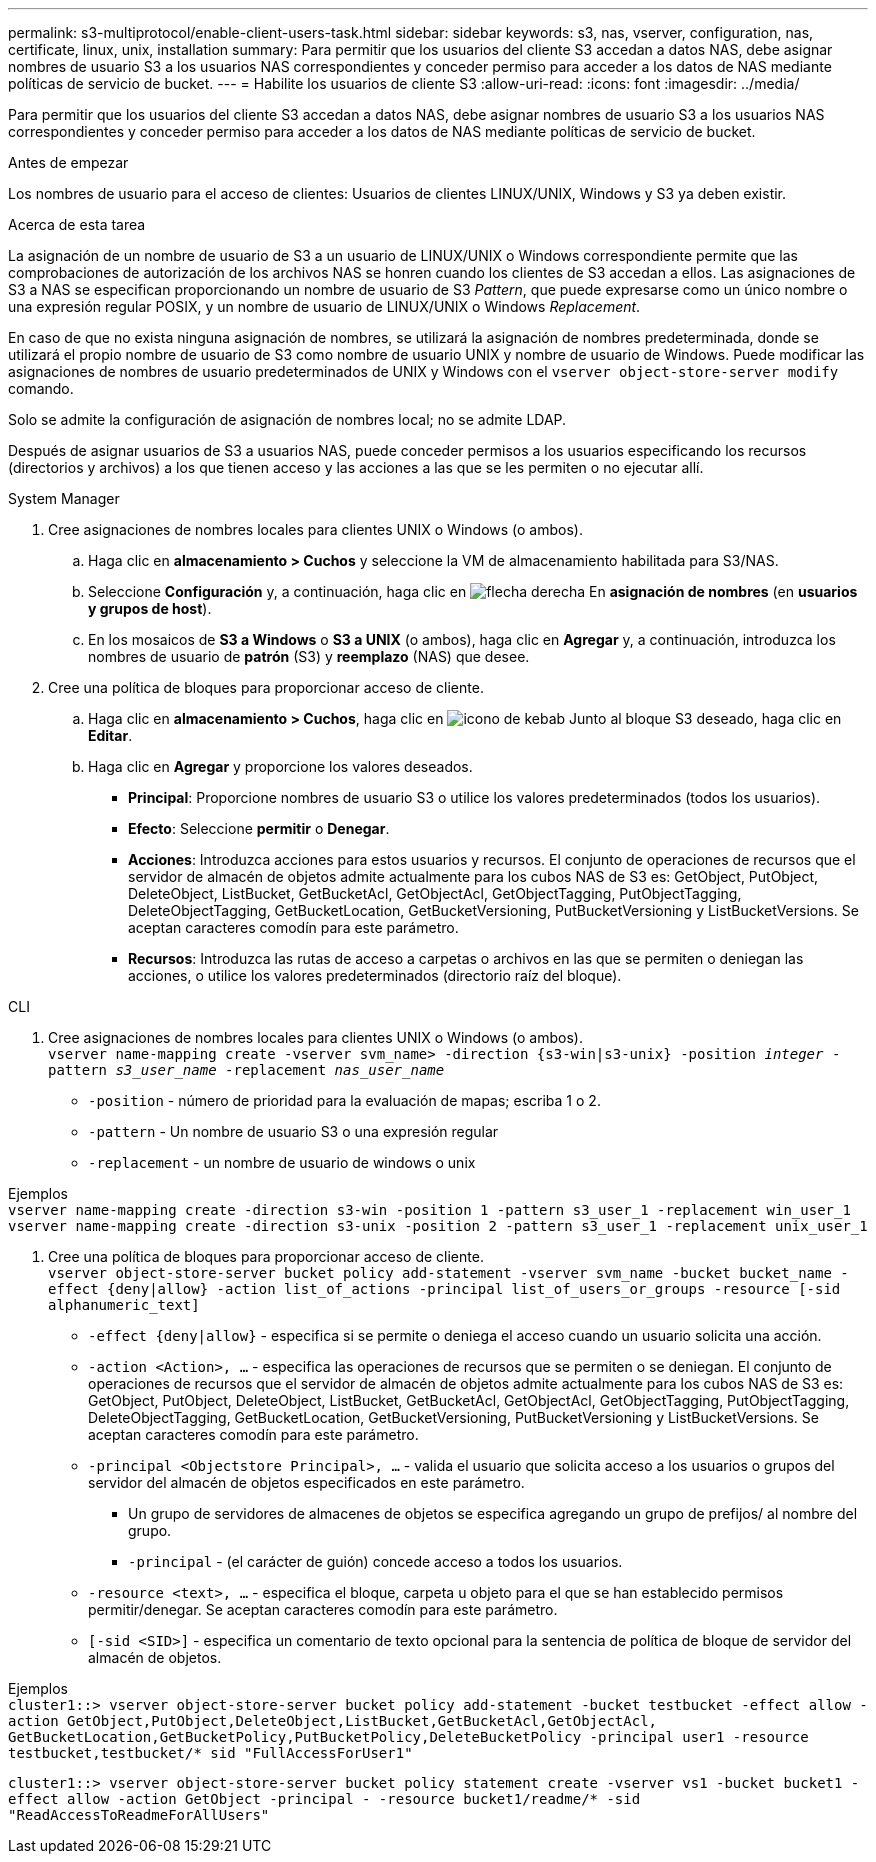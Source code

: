 ---
permalink: s3-multiprotocol/enable-client-users-task.html 
sidebar: sidebar 
keywords: s3, nas, vserver, configuration, nas, certificate, linux, unix, installation 
summary: Para permitir que los usuarios del cliente S3 accedan a datos NAS, debe asignar nombres de usuario S3 a los usuarios NAS correspondientes y conceder permiso para acceder a los datos de NAS mediante políticas de servicio de bucket. 
---
= Habilite los usuarios de cliente S3
:allow-uri-read: 
:icons: font
:imagesdir: ../media/


[role="lead"]
Para permitir que los usuarios del cliente S3 accedan a datos NAS, debe asignar nombres de usuario S3 a los usuarios NAS correspondientes y conceder permiso para acceder a los datos de NAS mediante políticas de servicio de bucket.

.Antes de empezar
Los nombres de usuario para el acceso de clientes: Usuarios de clientes LINUX/UNIX, Windows y S3 ya deben existir.

.Acerca de esta tarea
La asignación de un nombre de usuario de S3 a un usuario de LINUX/UNIX o Windows correspondiente permite que las comprobaciones de autorización de los archivos NAS se honren cuando los clientes de S3 accedan a ellos. Las asignaciones de S3 a NAS se especifican proporcionando un nombre de usuario de S3 _Pattern_, que puede expresarse como un único nombre o una expresión regular POSIX, y un nombre de usuario de LINUX/UNIX o Windows _Replacement_.

En caso de que no exista ninguna asignación de nombres, se utilizará la asignación de nombres predeterminada, donde se utilizará el propio nombre de usuario de S3 como nombre de usuario UNIX y nombre de usuario de Windows. Puede modificar las asignaciones de nombres de usuario predeterminados de UNIX y Windows con el `vserver object-store-server modify` comando.

Solo se admite la configuración de asignación de nombres local; no se admite LDAP.

Después de asignar usuarios de S3 a usuarios NAS, puede conceder permisos a los usuarios especificando los recursos (directorios y archivos) a los que tienen acceso y las acciones a las que se les permiten o no ejecutar allí.

[role="tabbed-block"]
====
.System Manager
--
. Cree asignaciones de nombres locales para clientes UNIX o Windows (o ambos).
+
.. Haga clic en *almacenamiento > Cuchos* y seleccione la VM de almacenamiento habilitada para S3/NAS.
.. Seleccione *Configuración* y, a continuación, haga clic en image:../media/icon_arrow.gif["flecha derecha"] En *asignación de nombres* (en *usuarios y grupos de host*).
.. En los mosaicos de *S3 a Windows* o *S3 a UNIX* (o ambos), haga clic en *Agregar* y, a continuación, introduzca los nombres de usuario de *patrón* (S3) y *reemplazo* (NAS) que desee.


. Cree una política de bloques para proporcionar acceso de cliente.
+
.. Haga clic en *almacenamiento > Cuchos*, haga clic en image:../media/icon_kabob.gif["icono de kebab"] Junto al bloque S3 deseado, haga clic en *Editar*.
.. Haga clic en *Agregar* y proporcione los valores deseados.
+
*** *Principal*: Proporcione nombres de usuario S3 o utilice los valores predeterminados (todos los usuarios).
*** *Efecto*: Seleccione *permitir* o *Denegar*.
*** *Acciones*: Introduzca acciones para estos usuarios y recursos. El conjunto de operaciones de recursos que el servidor de almacén de objetos admite actualmente para los cubos NAS de S3 es: GetObject, PutObject, DeleteObject, ListBucket, GetBucketAcl, GetObjectAcl, GetObjectTagging, PutObjectTagging, DeleteObjectTagging, GetBucketLocation, GetBucketVersioning, PutBucketVersioning y ListBucketVersions. Se aceptan caracteres comodín para este parámetro.
*** *Recursos*: Introduzca las rutas de acceso a carpetas o archivos en las que se permiten o deniegan las acciones, o utilice los valores predeterminados (directorio raíz del bloque).






--
.CLI
--
. Cree asignaciones de nombres locales para clientes UNIX o Windows (o ambos). +
`vserver name-mapping create -vserver svm_name> -direction {s3-win|s3-unix} -position _integer_ -pattern _s3_user_name_ -replacement _nas_user_name_`
+
** `-position` - número de prioridad para la evaluación de mapas; escriba 1 o 2.
** `-pattern` - Un nombre de usuario S3 o una expresión regular
** `-replacement` - un nombre de usuario de windows o unix




Ejemplos +
`vserver name-mapping create -direction s3-win -position 1 -pattern s3_user_1 -replacement win_user_1
vserver name-mapping create -direction s3-unix -position 2 -pattern s3_user_1 -replacement unix_user_1`

. Cree una política de bloques para proporcionar acceso de cliente. +
`vserver object-store-server bucket policy add-statement -vserver svm_name -bucket bucket_name -effect {deny|allow}  -action list_of_actions -principal list_of_users_or_groups -resource [-sid alphanumeric_text]`
+
** `-effect {deny|allow}` - especifica si se permite o deniega el acceso cuando un usuario solicita una acción.
** `-action <Action>, ...` - especifica las operaciones de recursos que se permiten o se deniegan. El conjunto de operaciones de recursos que el servidor de almacén de objetos admite actualmente para los cubos NAS de S3 es: GetObject, PutObject, DeleteObject, ListBucket, GetBucketAcl, GetObjectAcl, GetObjectTagging, PutObjectTagging, DeleteObjectTagging, GetBucketLocation, GetBucketVersioning, PutBucketVersioning y ListBucketVersions. Se aceptan caracteres comodín para este parámetro.
** `-principal <Objectstore Principal>, ...` - valida el usuario que solicita acceso a los usuarios o grupos del servidor del almacén de objetos especificados en este parámetro.
+
*** Un grupo de servidores de almacenes de objetos se especifica agregando un grupo de prefijos/ al nombre del grupo.
*** `-principal` - (el carácter de guión) concede acceso a todos los usuarios.


** `-resource <text>, ...` - especifica el bloque, carpeta u objeto para el que se han establecido permisos permitir/denegar. Se aceptan caracteres comodín para este parámetro.
** `[-sid <SID>]` - especifica un comentario de texto opcional para la sentencia de política de bloque de servidor del almacén de objetos.




Ejemplos +
`cluster1::> vserver object-store-server bucket policy add-statement -bucket testbucket -effect allow -action  GetObject,PutObject,DeleteObject,ListBucket,GetBucketAcl,GetObjectAcl, GetBucketLocation,GetBucketPolicy,PutBucketPolicy,DeleteBucketPolicy -principal user1 -resource testbucket,testbucket/* sid "FullAccessForUser1"`

`cluster1::> vserver object-store-server bucket policy statement create -vserver vs1 -bucket bucket1 -effect allow -action GetObject -principal - -resource bucket1/readme/* -sid "ReadAccessToReadmeForAllUsers"`

--
====